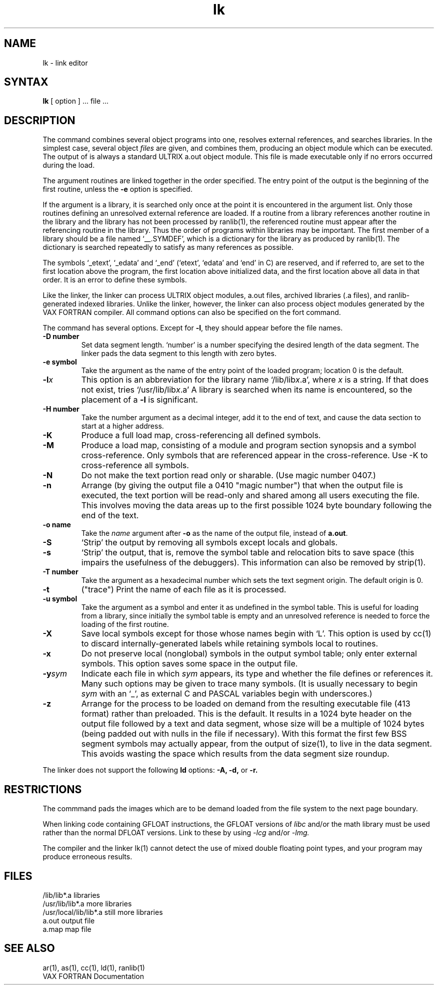 .TH lk 1 
.SH NAME
lk \- link editor
.SH SYNTAX
.B lk
[ option ] ... file ...
.SH DESCRIPTION
The
.PN lk
command combines several object programs into one, resolves external
references, and searches libraries.
In the simplest case, several object
.I files
are given, and
.PN lk
combines them, producing an object module which can be executed.
The output of
.PN lk
is always a standard ULTRIX a.out object module. 
This file is made executable only if no errors occurred during the load.
.PP
The argument routines are linked together in the order
specified.  The entry point of the output is the
beginning of the first routine, unless the \fB\-e\fP 
option is specified.
.PP
If the argument is a library, it is searched only once
at the point it is encountered in the argument list.
Only those routines defining an unresolved external
reference are loaded.
If a routine from a library references another routine in the library
and the library has not been processed by ranlib(1),
the referenced routine must
appear after the referencing routine in the library.
Thus the order of programs within libraries may be important.
The first member of a library should be a file named `\_\^\_.SYMDEF',
which is a dictionary for the library as produced by ranlib(1).
The dictionary is searched repeatedly
to satisfy as many references as possible.
.PP
The symbols `\_etext', `\_edata' and `\_end'
(`etext', `edata' and `end' in C)
are reserved, and if referred to,
are set to the first location above the program,
the first location above initialized data,
and the first location above all data in that order.
It is an error to define these symbols.
.PP
Like the 
.PN ld
linker, the 
.PN lk
linker can process ULTRIX
object modules, a.out
files, archived libraries (.a files), and
ranlib-generated indexed libraries. 
Unlike the 
.PN ld
linker, however, the 
.PN lk
linker can also
process object modules generated by the VAX FORTRAN compiler.
All 
.PN lk
command options can also be specified on the fort command.
.PP
The 
.PN lk
command has several options.
Except for
.BR \-l ,
they should appear before the file names.
.TP
.B \-D\ number
Set data segment length. `number' is a number specifying the
desired length of the data segment. The linker pads the data segment
to this length with zero bytes.
.TP
.BI \-e\ symbol
Take the argument as the
name of the entry point of the loaded
program; location 0 is the default.
.TP 
.BI \-l x
This option is an abbreviation for the library name
.RI `/lib/lib x .a',
where
.I x
is a string.
If that does not exist,
.PN lk
tries
.RI `/usr/lib/lib x .a'
A library is searched when its name is encountered,
so the placement of a
.B \-l
is significant.
.TP
.BI \-H\ number
Take the number argument as a decimal integer, add it to the end
of text, and cause the data section to start at a higher
address.
.TP
.B \-K
Produce a full load map, cross-referencing all defined symbols.
.TP
.B \-M
Produce a load map, consisting of a module and program section synopsis
and a symbol cross-reference.  Only symbols that are referenced appear
in the cross-reference.  Use -K to cross-reference all symbols.
.TP
.B \-N
Do not make the text portion read only or sharable.  
(Use magic number 0407.)
.TP 
.B  \-n
Arrange (by giving the output file a 0410 "magic number") that
when the output file is executed,
the text portion will be read-only and shared
among all users executing the file.
This involves moving the data areas up to the first
possible 1024 byte boundary following the
end of the text.
.TP 
.BI \-o\ name
Take the 
.I name
argument after
.B \-o
as the name of the
.PN lk
output file, instead of
.BR a.out .
.TP 
.B \-S
`Strip' the output by removing all symbols except locals and globals.
.TP 
.B  \-s
`Strip' the output, that is, remove the symbol table
and relocation bits to save space (this impairs the
usefulness of the debuggers).
This information can also be removed by strip(1).
.TP
.BI \-T\ number
Take the argument as a hexadecimal number which sets the text segment
origin. 
The default origin is 0.
.TP
.B \-t
("trace")  Print the name of each file as it is processed.
.TP 
.BI \-u\ symbol
Take the argument as a symbol and enter
it as undefined in the symbol table.  This is useful
for loading from a library, since initially the symbol
table is empty and an unresolved reference is needed
to force the loading of the first routine.
.TP 
.B  \-X
Save local symbols
except for those whose names begin with `L'.
This option is used by cc(1)
to discard internally-generated labels while
retaining symbols local to routines.
.TP 
.B  \-x
Do not preserve local
(nonglobal) symbols in the output symbol table; only enter
external symbols.
This option saves some space in the output file.
.TP
\fB\-y\fIsym\fR
Indicate each file in which
.I sym
appears, its type and whether the file defines or references it.
Many such options may be given to trace many symbols.
(It is usually necessary to begin
.I sym
with an `_', as external C and PASCAL variables begin with underscores.)
.TP
.B \-z
Arrange for the process to be loaded on
demand from the resulting executable file (413 format)
rather than preloaded.
This is the default.
It results in a 1024 byte header on the output file followed by
a text and data segment, whose size will be a multiple of 1024 bytes
(being padded out with nulls in the file if necessary).
With this format the first few BSS segment symbols may actually appear,
from the output of
size(1),
to live in the data segment.
This avoids wasting the space which results from 
the data segment size roundup.
.PP
The
.PN lk
linker
does not support the following 
.B ld
options:
.B \-A,
.B \-d,
or
.B \-r.
.SH RESTRICTIONS
The
.PN lk
commmand
pads the images which are to be demand loaded from
the file system to the next page boundary.
.PP
When linking code containing GFLOAT instructions,
the GFLOAT versions of 
.I libc
and/or the math library must be
used rather than the normal DFLOAT versions.  Link to these by using
.I \-lcg
and/or
.I \-lmg. 
.PP
The compiler and the linker lk(1)
cannot detect the use of mixed double floating point 
types, and your program may produce erroneous results.
.SH FILES
.ta \w'/usr/local/lib/lib*.a\ \ 'u
/lib/lib*.a	libraries
.br
/usr/lib/lib*.a	more libraries
.br
/usr/local/lib/lib*.a	still more libraries
.br
a.out	output file
.br
a.map	map file
.SH "SEE ALSO"
ar(1), as(1), cc(1), ld(1), ranlib(1)
.br
VAX FORTRAN Documentation

